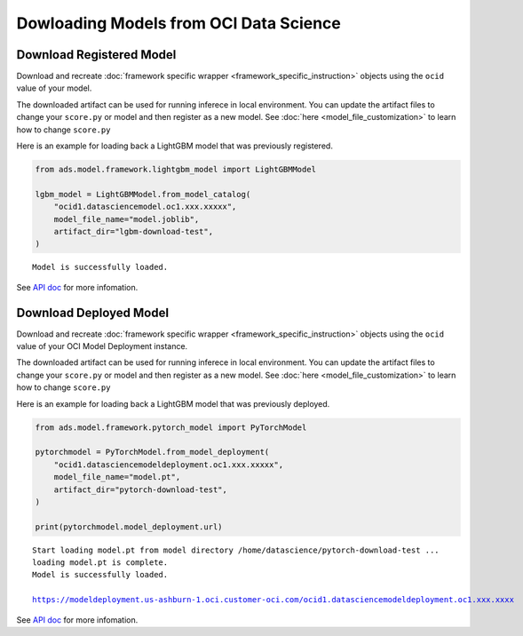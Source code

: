 =======================================
Dowloading Models from OCI Data Science
=======================================

Download Registered Model
=========================

Download and recreate :doc:`framework specific wrapper <framework_specific_instruction>` objects using the ``ocid`` value of your model. 

The downloaded artifact can be used for running inferece in local environment. You can update the artifact files to change your ``score.py`` or model and then register as a new model. See :doc:`here <model_file_customization>` to learn how to change ``score.py``

Here is an example for loading back a LightGBM model that was previously registered.

.. code-block:: python3

    from ads.model.framework.lightgbm_model import LightGBMModel

    lgbm_model = LightGBMModel.from_model_catalog(
        "ocid1.datasciencemodel.oc1.xxx.xxxxx",
        model_file_name="model.joblib",
        artifact_dir="lgbm-download-test",
    )

.. parsed-literal:: 

    Model is successfully loaded.

See `API doc <../../ads.model.html#id3>`__ for more infomation.

Download Deployed Model
=======================

Download and recreate :doc:`framework specific wrapper <framework_specific_instruction>` objects using the ``ocid`` value of your OCI Model Deployment instance. 

The downloaded artifact can be used for running inferece in local environment. You can update the artifact files to change your ``score.py`` or model and then register as a new model. See :doc:`here <model_file_customization>` to learn how to change ``score.py``

Here is an example for loading back a LightGBM model that was previously deployed.

.. code-block:: python3

    from ads.model.framework.pytorch_model import PyTorchModel

    pytorchmodel = PyTorchModel.from_model_deployment(
        "ocid1.datasciencemodeldeployment.oc1.xxx.xxxxx",
        model_file_name="model.pt",
        artifact_dir="pytorch-download-test",
    )

    print(pytorchmodel.model_deployment.url)

.. parsed-literal:: 

    Start loading model.pt from model directory /home/datascience/pytorch-download-test ...
    loading model.pt is complete.
    Model is successfully loaded.

    https://modeldeployment.us-ashburn-1.oci.customer-oci.com/ocid1.datasciencemodeldeployment.oc1.xxx.xxxx

See `API doc <../../ads.model.html#id4>`__ for more infomation.


